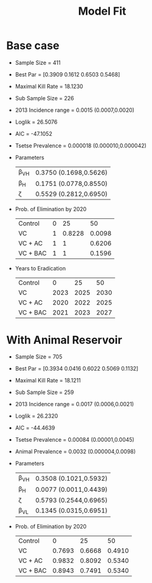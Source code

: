 
#+OPTIONS:   H:4 toc:t num:2
#+PROPERTY:  padline no
#+LATEX_HEADER:\usepackage{amsmath}
#+LATEX_HEADER: \newcommand{\md}{\mathrm{d}}
#+TITLE: Model Fit




* Base case
  + Sample Size = 411
  + Best Par = [0.3909 0.1612 0.6503 0.5468]
  + Maximal Kill Rate = 18.1230
  + Sub Sample Size = 226
  + 2013 Incidence range = 0.0015 (0.0007,0.0020)
  + Loglik = 26.5076
  + AIC = -47.1052
  + Tsetse Prevalence = 0.000018 (0.000010,0.000042)
  + Parameters
    | \beta_{VH} | 0.3750 (0.1698,0.5626) |
    | \beta_{H}  | 0.1751 (0.0778,0.8550) |
    | \zeta      | 0.5529 (0.2812,0.6950) |
  + Prob. of Elimination by 2020
    | Control  | 0 |     25 |     50 |
    | VC       | 1 | 0.8228 | 0.0098 |
    | VC + AC  | 1 |      1 | 0.6206 |
    | VC + BAC | 1 |      1 | 0.1596 |
  + Years to Eradication
    | Control  |    0 |   25 |   50 |
    | VC       | 2023 | 2025 | 2030 |
    | VC + AC  | 2020 | 2022 | 2025 |
    | VC + BAC | 2021 | 2023 | 2027 |


* With Animal Reservoir
  + Sample Size = 705
  + Best Par = [0.3934    0.0416    0.6022    0.5069    0.1132]
  + Maximal Kill Rate = 18.1211
  + Sub Sample Size = 259
  + 2013 Incidence range = 0.0017 (0.0006,0.0021)
  + Loglik = 26.2320
  + AIC = -44.4639
  + Tsetse Prevalence = 0.00084 (0.00001,0.0045)
  + Animal Prevalence = 0.0032 (0.000004,0.0098)
  + Parameters
    | \beta_{VH} | 0.3508 (0.1021,0.5932)  |
    | \beta_{H}  | 0.0077 (0.0011,0.4439)  |
    | \zeta      | 0.5793 (0.2544,0.6965)  |
    | \beta_{VL} | 0.1345 (0.0315,0.6951)  |

  + Prob. of Elimination by 2020
    | Control  |      0 |     25 |     50 |
    | VC       | 0.7693 | 0.6668 | 0.4910 |
    | VC + AC  | 0.9832 | 0.8092 | 0.5340 |
    | VC + BAC | 0.8943 | 0.7491 | 0.5340 |
